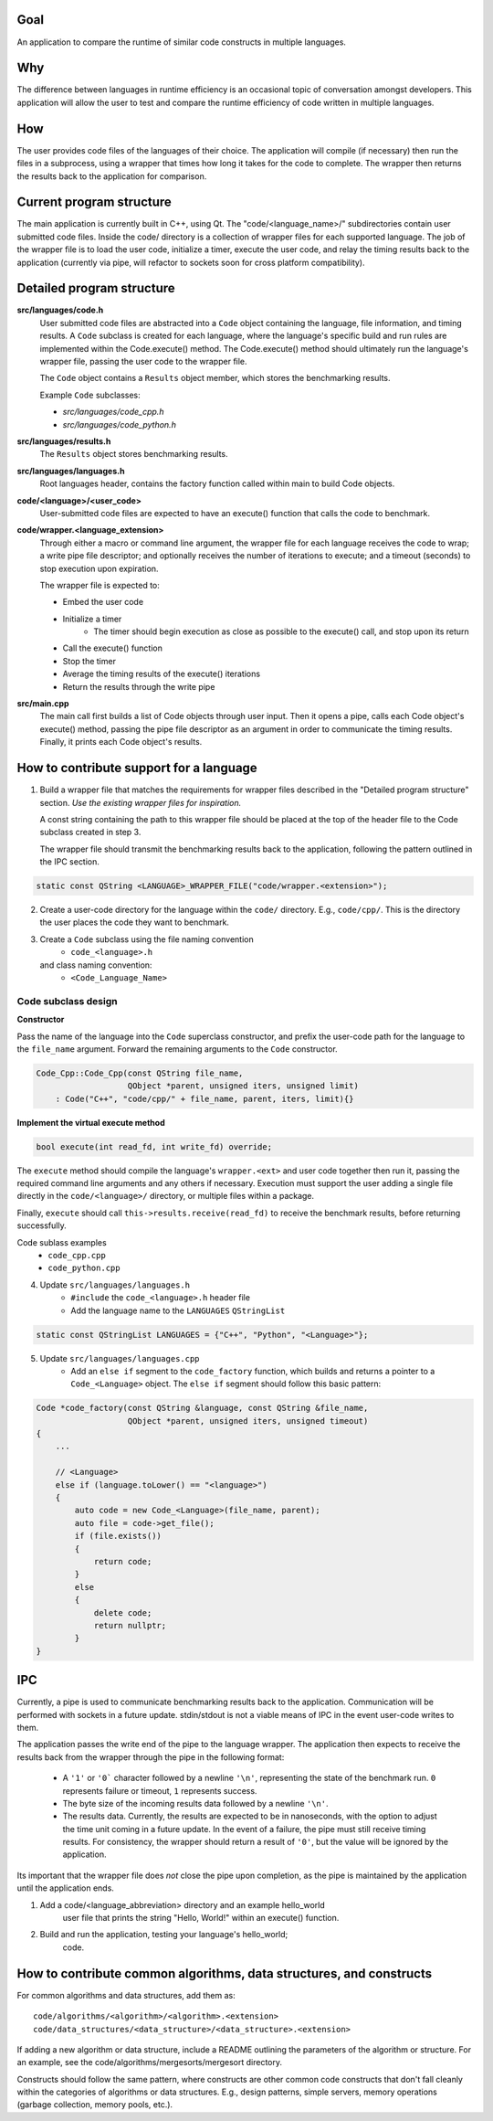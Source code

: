 Goal
----
An application to compare the runtime of similar code constructs in
multiple languages.

Why
---
The difference between languages in runtime efficiency is an occasional
topic of conversation amongst developers.
This application will allow the user to test and compare the runtime 
efficiency of code written in multiple languages.

How
---
The user provides code files of the languages of their choice. The 
application will compile (if necessary) then run the files in a subprocess, 
using a wrapper that times how long it takes for the code to complete. The
wrapper then returns the results back to the application for comparison.

Current program structure
-------------------------
The main application is currently built in C++, using Qt.
The "code/<language_name>/" subdirectories contain user submitted code 
files. Inside the code/ directory is a collection of wrapper files for each
supported language. The job of the wrapper file is to load the user code,
initialize a timer, execute the user code, and relay the timing results
back to the application (currently via pipe, will refactor to sockets soon
for cross platform compatibility).


Detailed program structure
--------------------------
**src/languages/code.h**
    User submitted code files are abstracted into a ``Code`` object 
    containing the language, file information, and timing results.
    A ``Code`` subclass is created for each language, where the language's
    specific build and run rules are implemented within the Code.execute()
    method. The Code.execute() method should ultimately run the language's
    wrapper file, passing the user code to the wrapper file.

    The ``Code`` object contains a ``Results`` object member, which stores 
    the benchmarking results.
    
    Example ``Code`` subclasses:
    
    - *src/languages/code_cpp.h*
    - *src/languages/code_python.h* 

**src/languages/results.h**
    The ``Results`` object stores benchmarking results.

**src/languages/languages.h**
    Root languages header, contains the factory function called within main
    to build Code objects.


**code/<language>/<user_code>**
    User-submitted code files are expected to have an execute() function 
    that calls the code to benchmark.


**code/wrapper.<language_extension>**
    Through either a macro or command line argument, the wrapper file for
    each language receives the code to wrap; a write pipe file descriptor;
    and optionally receives the number of iterations to execute; and a 
    timeout (seconds) to stop execution upon expiration.

    The wrapper file is expected to:

    - Embed the user code
    - Initialize a timer
        - The timer should begin execution as close as possible to the 
          execute() call, and stop upon its return
    - Call the execute() function
    - Stop the timer
    - Average the timing results of the execute() iterations
    - Return the results through the write pipe
    

**src/main.cpp**
    The main call first builds a list of Code objects through user input.
    Then it opens a pipe, calls each Code object's execute() method,  
    passing the pipe file descriptor as an argument in order to communicate
    the timing results. Finally, it prints each Code object's results.


How to contribute support for a language
----------------------------------------
    
1. Build a wrapper file that matches the requirements for wrapper files
   described in the "Detailed program structure" section.
   *Use the existing wrapper files for inspiration.*

   A const string containing the path to this wrapper file should be placed
   at the top of the header file to the Code subclass created in step 3.

   The wrapper file should transmit the benchmarking results back to the 
   application, following the pattern outlined in the IPC section.

.. code-block:: c++

   static const QString <LANGUAGE>_WRAPPER_FILE("code/wrapper.<extension>");


2. Create a user-code directory for the language within the ``code/`` 
   directory. E.g., ``code/cpp/``. This is the directory the user places the 
   code they want to benchmark.

3. Create a ``Code`` subclass using the file naming convention
    - ``code_<language>.h`` 
   and class naming convention:
    - ``<Code_Language_Name>``


Code subclass design
++++++++++++++++++++
**Constructor**

Pass the name of the language into the ``Code`` superclass constructor, and
prefix the user-code path for the language to the ``file_name`` argument.
Forward the remaining arguments to the ``Code`` constructor.

.. code-block:: c++

   Code_Cpp::Code_Cpp(const QString file_name,
                      QObject *parent, unsigned iters, unsigned limit)
       : Code("C++", "code/cpp/" + file_name, parent, iters, limit){}
        
**Implement the virtual execute method**

.. code-block:: c++

   bool execute(int read_fd, int write_fd) override;

The ``execute`` method should compile the language's ``wrapper.<ext>`` and user
code together then run it, passing the required command line arguments and any
others if necessary.
Execution must support the user adding a single file directly in the 
``code/<language>/`` directory, or multiple files within a package.

Finally, ``execute`` should call ``this->results.receive(read_fd)`` 
to receive the benchmark results, before returning successfully.

Code sublass examples
    - ``code_cpp.cpp`` 
    - ``code_python.cpp``

4. Update ``src/languages/languages.h``
    - ``#include`` the ``code_<language>.h`` header file
    - Add the language name to the ``LANGUAGES`` ``QStringList``

.. code-block:: c++

   static const QStringList LANGUAGES = {"C++", "Python", "<Language>"};

5. Update ``src/languages/languages.cpp``
    - Add an ``else if`` segment to the ``code_factory`` function,
      which builds and returns a pointer to a ``Code_<Language>`` object.
      The ``else if`` segment should follow this basic pattern:

.. code-block:: c++

   Code *code_factory(const QString &language, const QString &file_name,
                      QObject *parent, unsigned iters, unsigned timeout)
   {
       ...

       // <Language>
       else if (language.toLower() == "<language>")
       {
           auto code = new Code_<Language>(file_name, parent);
           auto file = code->get_file();
           if (file.exists())
           {
               return code;
           }
           else
           {
               delete code;
               return nullptr;
           }
   }

IPC
----

Currently, a pipe is used to communicate benchmarking results back to the 
application. Communication will be performed with sockets in a future update. 
stdin/stdout is not a viable means of IPC in the event user-code writes to
them.

The application passes the write end of the pipe to the language wrapper.
The application then expects to receive the results back from the wrapper
through the pipe in the following format:

    - A ``'1'`` or ``'0``` character followed by a newline ``'\n'``, 
      representing the state of the benchmark run. ``0`` represents failure or 
      timeout, ``1`` represents success.

    - The byte size of the incoming results data followed by a newline ``'\n'``.

    - The results data. Currently, the results are expected to be in nanoseconds,
      with the option to adjust the time unit coming in a future update.
      In the event of a failure, the pipe must still receive timing results. 
      For consistency, the wrapper should return a result of ``'0'``, but the value will be
      ignored by the application.

Its important that the wrapper file does *not* close the pipe upon completion,
as the pipe is maintained by the application until the application ends.

    
#. Add a code/<language_abbreviation> directory and an example hello_world
    user file that prints the string "Hello, World!" within an execute()
    function.

#. Build and run the application, testing your language's hello_world;
    code.
            

How to contribute common algorithms, data structures, and constructs
--------------------------------------------------------------------

For common algorithms and data structures, add them as:
::

    code/algorithms/<algorithm>/<algorithm>.<extension>
    code/data_structures/<data_structure>/<data_structure>.<extension>

If adding a new algorithm or data structure, include a README outlining 
the parameters of the algorithm or structure.
For an example, see the code/algorithms/mergesorts/mergesort directory.

Constructs should follow the same pattern, where constructs are other
common code constructs that don't fall cleanly within the categories of
algorithms or data structures. E.g., design patterns, simple servers,
memory operations (garbage collection, memory pools, etc.).
